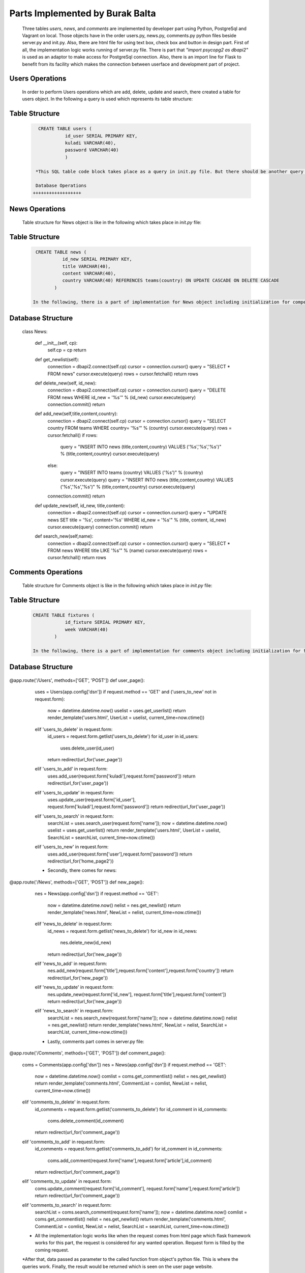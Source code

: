 Parts Implemented by Burak Balta
================================
  Three tables *users*, *news*, and *comments* are implemented by developer part using Python, PostgreSql and Vagrant on local. Those objects have in the order users.py, news.py, comments.py python files beside server.py and init.py. Also, there are html file for using text box, check box and button in design part.
  First of all, the implementation logic works running of server.py file. There is part that *"import psycopg2 as dbapi2"* is used as an adaptor to make access for PostgreSql connection. Also, there is an import line for Flask to benefit from its facility which makes the connection between userface and development part of project.


Users Operations
++++++++++++++++
    In order to perform Users operations which are add, delete, update and search, there created a table for users object. In the following a query is used which represents its table structure:

Table Structure
+++++++++++++++
  .. code-block:: sql

     CREATE TABLE users (
               id_user SERIAL PRIMARY KEY,
               kuladi VARCHAR(40),
               password VARCHAR(40)
               )

    *This SQL table code block takes place as a query in init.py file. But there should be another query before which is for control of table. It is actually used to drop the table and other objects which depend on it. Also, the realization of query happens in the order of connection of cursor, writing the query, and execution of the query. After creating the table, with some queries for insertion to fill the table and connection.commit() are realized. This actually happens for every object.

    Database Operations
   ++++++++++++++++++

  .. code-block:: python
    .. highlight:: python
      :emphasize-lines: 3,5

    class Users:

    def __init__(self, cp):
        self.cp = cp
        return

    def get_userlist(self):
        connection = dbapi2.connect(self.cp)
        cursor = connection.cursor()
        query = "SELECT * FROM users"
        cursor.execute(query)
        rows = cursor.fetchall()
        return rows

    def delete_user(self, id_user):
        connection = dbapi2.connect(self.cp)
        cursor = connection.cursor()
        query = "DELETE FROM users WHERE id_user = '%s'" % (id_user)
        cursor.execute(query)
        connection.commit()

    def add_user(self, kuladi,password):
        connection = dbapi2.connect(self.cp)
        cursor = connection.cursor()
        query = "INSERT INTO users (kuladi,password) VALUES ('%s','%s')" % (kuladi,password)
        cursor.execute(query)
        connection.commit()
        return

    def update_user(self, id_user, kuladi,password):
        connection = dbapi2.connect(self.cp)
        cursor = connection.cursor()
        query = "UPDATE users SET kuladi = '%s',password='%s' WHERE id_user = '%s'" % (kuladi,password, id_user)
        cursor.execute(query)
        connection.commit()
        return

    def search_user(self,name):
        connection = dbapi2.connect(self.cp)
        cursor = connection.cursor()
        query = "SELECT * FROM users WHERE kuladi LIKE '%s'" % (name)
        cursor.execute(query)
        rows = cursor.fetchall()
        return rows

    def control_user(self,kuladi,password):
        connection = dbapi2.connect(self.cp)
        cursor = connection.cursor()
        query = "SELECT * FROM users WHERE kuladi LIKE '%s' AND password LIKE '%s'" % (kuladi,password)
        cursor.execute(query)
        rows = cursor.fetchall()
        if rows:
            return 1
        else:
            return 0

   In the above code, there can be seen Users class and its functions. For every defined function, there is different queries to be executed.


News Operations
+++++++++++++++

    Table structure for News object is like in the following which takes place in *init.py* file:

Table Structure
+++++++++++++++
  .. code-block:: sql

     CREATE TABLE news (
               id_new SERIAL PRIMARY KEY,
               title VARCHAR(40),
               content VARCHAR(40),
               country VARCHAR(40) REFERENCES teams(country) ON UPDATE CASCADE ON DELETE CASCADE
            )

    In the following, there is a part of implementation for News object including initialization for competitions class, for obtaining news list, and other important operations such as delete, add, update and search which occurs in *news.py* file.

Database Structure
++++++++++++++++++
  .. code-block:: python
    :linenos
      .. highlight:: python

  class News:

    def __init__(self, cp):
        self.cp = cp
        return

    def get_newlist(self):
        connection = dbapi2.connect(self.cp)
        cursor = connection.cursor()
        query = "SELECT * FROM news"
        cursor.execute(query)
        rows = cursor.fetchall()
        return rows

    def delete_new(self, id_new):
        connection = dbapi2.connect(self.cp)
        cursor = connection.cursor()
        query = "DELETE FROM news WHERE id_new = '%s'" % (id_new)
        cursor.execute(query)
        connection.commit()
        return

    def add_new(self,title,content,country):
        connection = dbapi2.connect(self.cp)
        cursor = connection.cursor()
        query = "SELECT country FROM teams WHERE country= '%s'" % (country)
        cursor.execute(query)
        rows = cursor.fetchall()
        if rows:
            query = "INSERT INTO news (title,content,country) VALUES ('%s','%s','%s')" % (title,content,country)
            cursor.execute(query)
        else:
            query = "INSERT INTO teams (country) VALUES ('%s')" % (country)
            cursor.execute(query)
            query = "INSERT INTO news (title,content,country) VALUES ('%s','%s','%s')" % (title,content,country)
            cursor.execute(query)

        connection.commit()
        return

    def update_new(self, id_new, title,content):
        connection = dbapi2.connect(self.cp)
        cursor = connection.cursor()
        query = "UPDATE news SET title = '%s', content='%s' WHERE id_new = '%s'" % (title, content, id_new)
        cursor.execute(query)
        connection.commit()
        return

    def search_new(self,name):
        connection = dbapi2.connect(self.cp)
        cursor = connection.cursor()
        query = "SELECT * FROM news WHERE title LIKE '%s'" % (name)
        cursor.execute(query)
        rows = cursor.fetchall()
        return rows


Comments Operations
+++++++++++++++++++

    Table structure for Comments object is like in the following which takes place in *init.py* file:

Table Structure
+++++++++++++++
 .. code-block:: sql

    CREATE TABLE fixtures (
                id_fixture SERIAL PRIMARY KEY,
                week VARCHAR(40)
            )

    In the following, there is a part of implementation for comments object including initialization for fixtures class, to obtain competitions list, and other important operations such as delete, add, update and search which occurs in *comments.py* file.

Database Structure
++++++++++++++++++
  .. code-block:: python
    :linenos
      .. highlight:: python

   class Comments:

    def __init__(self, cp):
        self.cp = cp
        return

    def get_commentlist(self):
        connection = dbapi2.connect(self.cp)
        cursor = connection.cursor()
        query = "SELECT * FROM comments"
        cursor.execute(query)
        rows = cursor.fetchall()
        return rows

    def delete_comment(self, id_comment):
        connection = dbapi2.connect(self.cp)
        cursor = connection.cursor()
        query = "DELETE FROM comments WHERE id_comment = '%s'" % (id_comment)
        cursor.execute(query)
        connection.commit()
        return

    def add_comment(self, name,article,id_new):
        connection = dbapi2.connect(self.cp)
        cursor = connection.cursor()
        query = "INSERT INTO comments (name,article,id_new) VALUES ('%s','%s','%s')" % (name,article,id_new)
        cursor.execute(query)
        connection.commit()
        return

    def update_comment(self, id_comment, name , article):
        connection = dbapi2.connect(self.cp)
        cursor = connection.cursor()
        query = "UPDATE comments SET name = '%s', article='%s' WHERE id_comment = '%s'" % (name, article, id_comment)
        cursor.execute(query)
        connection.commit()
        return

    def search_comment(self,name):
        connection = dbapi2.connect(self.cp)
        cursor = connection.cursor()
        query = "SELECT * FROM comments WHERE name LIKE '%s'" % (name)
        cursor.execute(query)
        rows = cursor.fetchall()
        return rows

    * What is more, all these python files actually works on server.py file. After development and compilation part, when the server.py is opened program is run. It can be said that how the all python and html parts work together is explained in details in the following:
    * First of all, there is some part of implementation in server.py which can be called main part.

    * The part for the objects in the order of users, news and comments.

  .. code-block:: python
    :linenos
      .. highlight:: python

@app.route('/Users', methods=['GET', 'POST'])
def user_page():
    uses = Users(app.config['dsn'])
    if request.method == 'GET' and ('users_to_new' not in request.form):
        now = datetime.datetime.now()
        uselist = uses.get_userlist()
        return render_template('users.html', UserList = uselist, current_time=now.ctime())
    elif 'users_to_delete' in request.form:
        id_users = request.form.getlist('users_to_delete')
        for id_user in id_users:
            uses.delete_user(id_user)
        return redirect(url_for('user_page'))
    elif 'users_to_add' in request.form:
        uses.add_user(request.form['kuladi'],request.form['password'])
        return redirect(url_for('user_page'))
    elif 'users_to_update' in request.form:
        uses.update_user(request.form['id_user'], request.form['kuladi'],request.form['password'])
        return redirect(url_for('user_page'))
    elif 'users_to_search' in request.form:
            searchList = uses.search_user(request.form['name']);
            now = datetime.datetime.now()
            uselist = uses.get_userlist()
            return render_template('users.html', UserList = uselist, SearchList = searchList, current_time=now.ctime())
    elif 'users_to_new' in request.form:
        uses.add_user(request.form['user'],request.form['password'])
        return redirect(url_for('home_page2'))

    * Secondly, there comes for news:

  .. code-block:: python
   :linen

@app.route('/News', methods=['GET', 'POST'])
def new_page():
    nes = News(app.config['dsn'])
    if request.method == 'GET':
        now = datetime.datetime.now()
        nelist = nes.get_newlist()
        return render_template('news.html', NewList = nelist, current_time=now.ctime())
    elif 'news_to_delete' in request.form:
        id_news = request.form.getlist('news_to_delete')
        for id_new in id_news:
            nes.delete_new(id_new)
        return redirect(url_for('new_page'))
    elif 'news_to_add' in request.form:
        nes.add_new(request.form['title'],request.form['content'],request.form['country'])
        return redirect(url_for('new_page'))
    elif 'news_to_update' in request.form:
        nes.update_new(request.form['id_new'], request.form['title'],request.form['content'])
        return redirect(url_for('new_page'))
    elif 'news_to_search' in request.form:
            searchList = nes.search_new(request.form['name']);
            now = datetime.datetime.now()
            nelist = nes.get_newlist()
            return render_template('news.html', NewList = nelist, SearchList = searchList, current_time=now.ctime())

    * Lastly, comments part comes in server.py file:

  .. code-block:: python
    :linenos
      .. highlight:: python

@app.route('/Comments', methods=['GET', 'POST'])
def comment_page():
    coms = Comments(app.config['dsn'])
    nes = News(app.config['dsn'])
    if request.method == 'GET':
        now = datetime.datetime.now()
        comlist = coms.get_commentlist()
        nelist = nes.get_newlist()
        return render_template('comments.html', CommentList = comlist, NewList = nelist, current_time=now.ctime())
    elif 'comments_to_delete' in request.form:
        id_comments = request.form.getlist('comments_to_delete')
        for id_comment in id_comments:
            coms.delete_comment(id_comment)
        return redirect(url_for('comment_page'))
    elif 'comments_to_add' in request.form:
        id_comments = request.form.getlist('comments_to_add')
        for id_comment in id_comments:
            coms.add_comment(request.form['name'],request.form['article'],id_comment)
        return redirect(url_for('comment_page'))
    elif 'comments_to_update' in request.form:
        coms.update_comment(request.form['id_comment'], request.form['name'],request.form['article'])
        return redirect(url_for('comment_page'))
    elif 'comments_to_search' in request.form:
            searchList = coms.search_comment(request.form['name']);
            now = datetime.datetime.now()
            comlist = coms.get_commentlist()
            nelist = nes.get_newlist()
            return render_template('comments.html', CommentList = comlist, NewList = nelist, SearchList = searchList, current_time=now.ctime())


    * All the implementation logic works like when the request comes from html page which flask framework works for this part, the request is considered for any wanted operation. Request form is filled by the coming request.

    *After that, data passed as parameter to the called function from object's python file. This is where the queries work. Finally, the result would be returned which is seen on the user page website.
